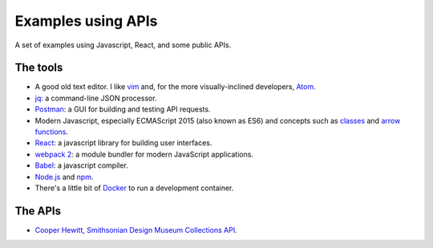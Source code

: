 Examples using APIs
====================================================

A set of examples using Javascript, React, and some public APIs.


The tools
------------------------------

* A good old text editor. I like `vim <http://www.vim.org/>`_ and, for the more visually-inclined developers, `Atom <https://atom.io/>`_.
* `jq <https://stedolan.github.io/jq/>`_: a command-line JSON processor.
* `Postman <https://www.getpostman.com/>`_: a GUI for building and testing API requests.
* Modern Javascript, especially ECMAScript 2015 (also known as ES6) and concepts such as `classes <https://developer.mozilla.org/en-US/docs/Web/JavaScript/Reference/Classes>`_ and `arrow functions <https://developer.mozilla.org/en-US/docs/Web/JavaScript/Reference/Functions/Arrow_functions>`_.
* `React <https://facebook.github.io/react/>`_: a javascript library for building user interfaces.
* `webpack 2 <https://webpack.js.org/>`_: a module bundler for modern JavaScript applications.
* `Babel <https://babeljs.io/>`_: a javascript compiler.
* `Node.js <https://nodejs.org/en/>`_ and `npm <https://www.npmjs.com/>`_.
* There's a little bit of `Docker <https://docs.docker.com/get-started/>`_ to run a development container.


The APIs
------------------------------

* `Cooper Hewitt, Smithsonian Design Museum Collections API <https://collection.cooperhewitt.org/api/>`_.
